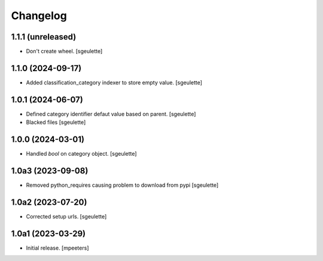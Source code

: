 Changelog
=========


1.1.1 (unreleased)
------------------

- Don't create wheel.
  [sgeulette]

1.1.0 (2024-09-17)
------------------

- Added classification_category indexer to store empty value.
  [sgeulette]

1.0.1 (2024-06-07)
------------------

- Defined category identifier defaut value based on parent.
  [sgeulette]
- Blacked files
  [sgeulette]

1.0.0 (2024-03-01)
------------------

- Handled `bool` on category object.
  [sgeulette]

1.0a3 (2023-09-08)
------------------

- Removed python_requires causing problem to download from pypi
  [sgeulette]

1.0a2 (2023-07-20)
------------------

- Corrected setup urls.
  [sgeulette]

1.0a1 (2023-03-29)
------------------

- Initial release.
  [mpeeters]
